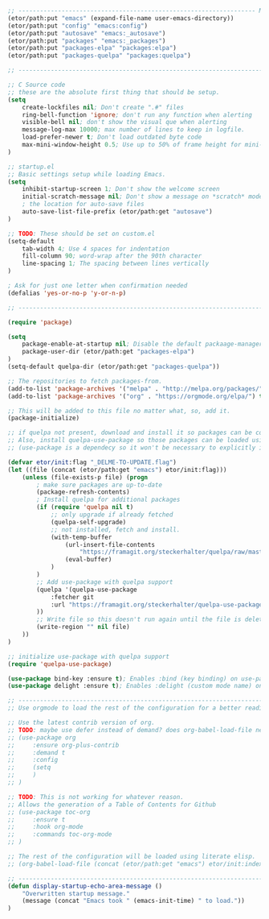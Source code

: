 
#+BEGIN_SRC emacs-lisp
  ;; ------------------------------------------------------------------ Minimal Vars & Funcs
  (etor/path:put "emacs" (expand-file-name user-emacs-directory))
  (etor/path:put "config" "emacs:config")
  (etor/path:put "autosave" "emacs:_autosave")
  (etor/path:put "packages" "emacs:_packages")
  (etor/path:put "packages-elpa" "packages:elpa")
  (etor/path:put "packages-quelpa" "packages:quelpa")

  ;; ------------------------------------------------------------------------------- Startup

  ;; C Source code
  ;; these are the absolute first thing that should be setup.
  (setq
      create-lockfiles nil; Don't create ".#" files
      ring-bell-function 'ignore; don't run any function when alerting
      visible-bell nil; don't show the visual que when alerting
      message-log-max 10000; max number of lines to keep in logfile.
      load-prefer-newer t; Don't load outdated byte code
      max-mini-window-height 0.5; Use up to 50% of frame height for mini-buffer window.
  )

  ;; startup.el
  ;; Basic settings setup while loading Emacs.
  (setq
      inhibit-startup-screen 1; Don't show the welcome screen
      initial-scratch-message nil; Don't show a message on *scratch* mode
      ; the location for auto-save files
      auto-save-list-file-prefix (etor/path:get "autosave")
  )

  ;; TODO: These should be set on custom.el
  (setq-default
      tab-width 4; Use 4 spaces for indentation
      fill-column 90; word-wrap after the 90th character
      line-spacing 1; The spacing between lines vertically
  )

  ; Ask for just one letter when confirmation needed
  (defalias 'yes-or-no-p 'y-or-n-p)

  ;; -------------------------------------------------------------------- Package Management

  (require 'package)

  (setq
      package-enable-at-startup nil; Disable the default packaage-manager at startup
      package-user-dir (etor/path:get "packages-elpa")
  )
  (setq-default quelpa-dir (etor/path:get "packages-quelpa"))

  ;; The repositories to fetch packages-from.
  (add-to-list 'package-archives '("melpa" . "http://melpa.org/packages/"))
  (add-to-list 'package-archives '("org" . "https://orgmode.org/elpa/") t)

  ;; This will be added to this file no matter what, so, add it.
  (package-initialize)

  ;; if quelpa not present, download and install it so packages can be compiled from source.
  ;; Also, install quelpa-use-package so those packages can be loaded using "use-package"
  ;; (use-package is a dependecy so it won't be necessary to explicitly install it)

  (defvar etor/init:flag "_DELME-TO-UPDATE.flag")
  (let ((file (concat (etor/path:get "emacs") etor/init:flag)))
      (unless (file-exists-p file) (progn
          ; make sure packages are up-to-date
          (package-refresh-contents)
          ; Install quelpa for additional packages
          (if (require 'quelpa nil t)
              ;; only upgrade if already fetched
              (quelpa-self-upgrade)
              ;; not installed, fetch and install.
              (with-temp-buffer
                  (url-insert-file-contents
                      "https://framagit.org/steckerhalter/quelpa/raw/master/bootstrap.el")
                  (eval-buffer)
              )
          )
          ;; Add use-package with quelpa support
          (quelpa '(quelpa-use-package
              :fetcher git
              :url "https://framagit.org/steckerhalter/quelpa-use-package.git"
          ))
          ;; Write file so this doesn't run again until the file is deleted
          (write-region "" nil file)
      ))
  )

  ;; initialize use-package with quelpa support
  (require 'quelpa-use-package)

  (use-package bind-key :ensure t); Enables :bind (key binding) on use-package
  (use-package delight :ensure t); Enables :delight (custom mode name) on use-package

  ;; ------------------------------------------------------------------------------ ORG MODE
  ;; Use orgmode to load the rest of the configuration for a better reading experience.

  ;; Use the latest contrib version of org.
  ;; TODO: maybe use defer instead of demand? does org-babel-load-file need this?
  ;; (use-package org
  ;;     :ensure org-plus-contrib
  ;;     :demand t
  ;;     :config
  ;;     (setq
  ;;     )
  ;; )

  ;; TODO: This is not working for whatever reason.
  ;; Allows the generation of a Table of Contents for Github
  ;; (use-package toc-org
  ;;     :ensure t
  ;;     :hook org-mode
  ;;     :commands toc-org-mode
  ;; )

  ;; The rest of the configuration will be loaded using literate elisp.
  ;; (org-babel-load-file (concat (etor/path:get "emacs") etor/init:index))

  ;; ---------------------------------------------------------------------------------- DONE
  (defun display-startup-echo-area-message ()
      "Overwritten startup message."
      (message (concat "Emacs took " (emacs-init-time) " to load."))
  )
#+END_SRC

